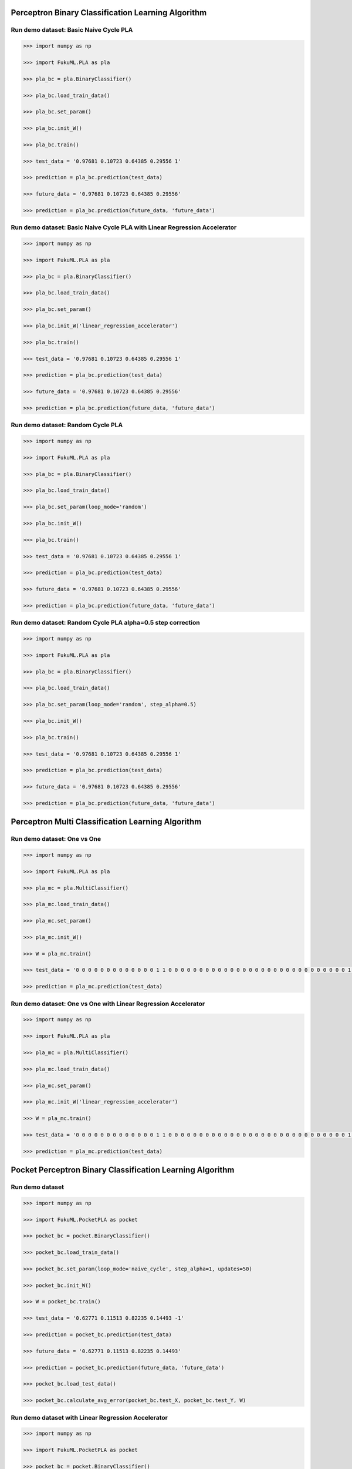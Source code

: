 Perceptron Binary Classification Learning Algorithm
============

Run demo dataset: Basic Naive Cycle PLA
-----------------

.. code-block:: py

    >>> import numpy as np

    >>> import FukuML.PLA as pla

    >>> pla_bc = pla.BinaryClassifier()

    >>> pla_bc.load_train_data()

    >>> pla_bc.set_param()

    >>> pla_bc.init_W()

    >>> pla_bc.train()

    >>> test_data = '0.97681 0.10723 0.64385 0.29556 1'

    >>> prediction = pla_bc.prediction(test_data)

    >>> future_data = '0.97681 0.10723 0.64385 0.29556'

    >>> prediction = pla_bc.prediction(future_data, 'future_data')

Run demo dataset: Basic Naive Cycle PLA with Linear Regression Accelerator
-----------------

.. code-block:: py

    >>> import numpy as np

    >>> import FukuML.PLA as pla

    >>> pla_bc = pla.BinaryClassifier()

    >>> pla_bc.load_train_data()

    >>> pla_bc.set_param()

    >>> pla_bc.init_W('linear_regression_accelerator')

    >>> pla_bc.train()

    >>> test_data = '0.97681 0.10723 0.64385 0.29556 1'

    >>> prediction = pla_bc.prediction(test_data)

    >>> future_data = '0.97681 0.10723 0.64385 0.29556'

    >>> prediction = pla_bc.prediction(future_data, 'future_data')

Run demo dataset: Random Cycle PLA
-----------------

.. code-block:: py

    >>> import numpy as np

    >>> import FukuML.PLA as pla

    >>> pla_bc = pla.BinaryClassifier()

    >>> pla_bc.load_train_data()

    >>> pla_bc.set_param(loop_mode='random')

    >>> pla_bc.init_W()

    >>> pla_bc.train()

    >>> test_data = '0.97681 0.10723 0.64385 0.29556 1'

    >>> prediction = pla_bc.prediction(test_data)

    >>> future_data = '0.97681 0.10723 0.64385 0.29556'

    >>> prediction = pla_bc.prediction(future_data, 'future_data')

Run demo dataset: Random Cycle PLA alpha=0.5 step correction
-----------------

.. code-block:: py

    >>> import numpy as np

    >>> import FukuML.PLA as pla

    >>> pla_bc = pla.BinaryClassifier()

    >>> pla_bc.load_train_data()

    >>> pla_bc.set_param(loop_mode='random', step_alpha=0.5)

    >>> pla_bc.init_W()

    >>> pla_bc.train()

    >>> test_data = '0.97681 0.10723 0.64385 0.29556 1'

    >>> prediction = pla_bc.prediction(test_data)

    >>> future_data = '0.97681 0.10723 0.64385 0.29556'

    >>> prediction = pla_bc.prediction(future_data, 'future_data')

Perceptron Multi Classification Learning Algorithm
============

Run demo dataset: One vs One
-----------------

.. code-block:: py

    >>> import numpy as np

    >>> import FukuML.PLA as pla

    >>> pla_mc = pla.MultiClassifier()

    >>> pla_mc.load_train_data()

    >>> pla_mc.set_param()

    >>> pla_mc.init_W()

    >>> W = pla_mc.train()

    >>> test_data = '0 0 0 0 0 0 0 0 0 0 0 0 0 1 1 0 0 0 0 0 0 0 0 0 0 0 0 0 0 0 0 0 0 0 0 0 0 0 0 0 0 0 0 0 1 1 1 1 1 1 0 0 0 0 0 0 0 0 0 0 0 0 0 0 0 0 0 0 0 0 0 0 0 0 0 1 1 1 1 1 1 1 1 1 0 0 0 0 0 0 0 0 0 0 0 0 0 0 0 0 0 0 0 0 0 1 1 1 1 1 1 1 1 1 1 1 0 0 0 0 0 0 0 0 0 0 0 0 0 0 0 0 0 0 0 1 1 1 1 1 1 1 1 1 1 1 1 1 1 0 0 0 0 0 0 0 0 0 0 0 0 0 0 0 0 0 0 0 1 1 1 1 1 1 1 0 0 0 1 1 1 1 0 0 0 0 0 0 0 0 0 0 0 0 0 0 0 0 0 1 1 1 1 1 1 0 0 0 0 0 0 1 1 1 0 0 0 0 0 0 0 0 0 0 0 0 0 0 0 0 0 1 1 1 1 1 1 0 0 0 0 0 0 1 1 1 0 0 0 0 0 0 0 0 0 0 0 0 0 0 0 0 1 1 1 1 1 1 0 0 0 0 0 0 0 1 1 1 0 0 0 0 0 0 0 0 0 0 0 0 0 0 0 0 1 1 1 1 1 1 0 0 0 0 0 0 0 1 1 1 1 0 0 0 0 0 0 0 0 0 0 0 0 0 0 0 1 1 1 1 1 1 0 0 0 0 0 0 0 0 0 1 1 1 0 0 0 0 0 0 0 0 0 0 0 0 0 0 1 1 1 1 1 1 0 0 0 0 0 0 0 0 0 1 1 1 0 0 0 0 0 0 0 0 0 0 0 0 0 0 1 1 1 1 1 0 0 0 0 0 0 0 0 0 0 0 1 1 1 0 0 0 0 0 0 0 0 0 0 0 0 0 1 1 1 1 1 0 0 0 0 0 0 0 0 0 0 0 1 1 1 0 0 0 0 0 0 0 0 0 0 0 0 0 0 1 1 1 1 1 0 0 0 0 0 0 0 0 0 0 0 1 1 1 0 0 0 0 0 0 0 0 0 0 0 0 0 1 1 1 1 1 0 0 0 0 0 0 0 0 0 0 0 1 1 1 0 0 0 0 0 0 0 0 0 0 0 0 0 1 1 1 1 1 0 0 0 0 0 0 0 0 0 0 0 1 1 1 0 0 0 0 0 0 0 0 0 0 0 0 1 1 1 1 1 0 0 0 0 0 0 0 0 0 0 0 0 1 1 1 0 0 0 0 0 0 0 0 0 0 0 0 1 1 1 1 1 0 0 0 0 0 0 0 0 0 0 0 0 1 1 1 0 0 0 0 0 0 0 0 0 0 0 0 0 0 1 1 1 1 0 0 0 0 0 0 0 0 0 0 0 0 1 1 1 0 0 0 0 0 0 0 0 0 0 0 0 0 1 1 1 1 0 0 0 0 0 0 0 0 0 0 0 1 1 1 1 0 0 0 0 0 0 0 0 0 0 0 0 0 1 1 1 1 0 0 0 0 0 0 0 0 0 0 0 1 1 1 1 0 0 0 0 0 0 0 0 0 0 0 0 0 1 1 1 1 0 0 0 0 0 0 0 0 0 0 1 1 1 1 1 0 0 0 0 0 0 0 0 0 0 0 0 0 0 1 1 1 1 0 0 0 0 0 0 0 0 0 0 1 1 1 1 1 0 0 0 0 0 0 0 0 0 0 0 0 0 1 1 1 1 1 0 0 0 0 0 0 0 0 1 1 1 1 1 0 0 0 0 0 0 0 0 0 0 0 0 0 0 1 1 1 1 1 0 0 0 0 0 0 0 1 1 1 1 1 1 0 0 0 0 0 0 0 0 0 0 0 0 0 0 1 1 1 1 1 0 0 0 0 0 0 1 1 1 1 1 1 0 0 0 0 0 0 0 0 0 0 0 0 0 0 0 1 1 1 1 1 1 0 0 0 1 1 1 1 1 1 1 1 0 0 0 0 0 0 0 0 0 0 0 0 0 0 0 0 0 1 1 1 1 1 1 1 1 1 1 1 1 1 1 0 0 0 0 0 0 0 0 0 0 0 0 0 0 0 0 0 0 1 1 1 1 1 1 1 1 1 1 1 1 1 0 0 0 0 0 0 0 0 0 0 0 0 0 0 0 0 0 0 0 0 1 1 1 1 1 1 1 1 1 1 0 0 0 0 0 0 0 0 0 0 0 0 0 0 0 0 0 0 0 0 0 0 0 0 1 1 1 1 1 0 0 0 0 0 0 0 0 0 0 0 0 0 0'

    >>> prediction = pla_mc.prediction(test_data)

Run demo dataset: One vs One with Linear Regression Accelerator
-----------------

.. code-block:: py

    >>> import numpy as np

    >>> import FukuML.PLA as pla

    >>> pla_mc = pla.MultiClassifier()

    >>> pla_mc.load_train_data()

    >>> pla_mc.set_param()

    >>> pla_mc.init_W('linear_regression_accelerator')

    >>> W = pla_mc.train()

    >>> test_data = '0 0 0 0 0 0 0 0 0 0 0 0 0 1 1 0 0 0 0 0 0 0 0 0 0 0 0 0 0 0 0 0 0 0 0 0 0 0 0 0 0 0 0 0 1 1 1 1 1 1 0 0 0 0 0 0 0 0 0 0 0 0 0 0 0 0 0 0 0 0 0 0 0 0 0 1 1 1 1 1 1 1 1 1 0 0 0 0 0 0 0 0 0 0 0 0 0 0 0 0 0 0 0 0 0 1 1 1 1 1 1 1 1 1 1 1 0 0 0 0 0 0 0 0 0 0 0 0 0 0 0 0 0 0 0 1 1 1 1 1 1 1 1 1 1 1 1 1 1 0 0 0 0 0 0 0 0 0 0 0 0 0 0 0 0 0 0 0 1 1 1 1 1 1 1 0 0 0 1 1 1 1 0 0 0 0 0 0 0 0 0 0 0 0 0 0 0 0 0 1 1 1 1 1 1 0 0 0 0 0 0 1 1 1 0 0 0 0 0 0 0 0 0 0 0 0 0 0 0 0 0 1 1 1 1 1 1 0 0 0 0 0 0 1 1 1 0 0 0 0 0 0 0 0 0 0 0 0 0 0 0 0 1 1 1 1 1 1 0 0 0 0 0 0 0 1 1 1 0 0 0 0 0 0 0 0 0 0 0 0 0 0 0 0 1 1 1 1 1 1 0 0 0 0 0 0 0 1 1 1 1 0 0 0 0 0 0 0 0 0 0 0 0 0 0 0 1 1 1 1 1 1 0 0 0 0 0 0 0 0 0 1 1 1 0 0 0 0 0 0 0 0 0 0 0 0 0 0 1 1 1 1 1 1 0 0 0 0 0 0 0 0 0 1 1 1 0 0 0 0 0 0 0 0 0 0 0 0 0 0 1 1 1 1 1 0 0 0 0 0 0 0 0 0 0 0 1 1 1 0 0 0 0 0 0 0 0 0 0 0 0 0 1 1 1 1 1 0 0 0 0 0 0 0 0 0 0 0 1 1 1 0 0 0 0 0 0 0 0 0 0 0 0 0 0 1 1 1 1 1 0 0 0 0 0 0 0 0 0 0 0 1 1 1 0 0 0 0 0 0 0 0 0 0 0 0 0 1 1 1 1 1 0 0 0 0 0 0 0 0 0 0 0 1 1 1 0 0 0 0 0 0 0 0 0 0 0 0 0 1 1 1 1 1 0 0 0 0 0 0 0 0 0 0 0 1 1 1 0 0 0 0 0 0 0 0 0 0 0 0 1 1 1 1 1 0 0 0 0 0 0 0 0 0 0 0 0 1 1 1 0 0 0 0 0 0 0 0 0 0 0 0 1 1 1 1 1 0 0 0 0 0 0 0 0 0 0 0 0 1 1 1 0 0 0 0 0 0 0 0 0 0 0 0 0 0 1 1 1 1 0 0 0 0 0 0 0 0 0 0 0 0 1 1 1 0 0 0 0 0 0 0 0 0 0 0 0 0 1 1 1 1 0 0 0 0 0 0 0 0 0 0 0 1 1 1 1 0 0 0 0 0 0 0 0 0 0 0 0 0 1 1 1 1 0 0 0 0 0 0 0 0 0 0 0 1 1 1 1 0 0 0 0 0 0 0 0 0 0 0 0 0 1 1 1 1 0 0 0 0 0 0 0 0 0 0 1 1 1 1 1 0 0 0 0 0 0 0 0 0 0 0 0 0 0 1 1 1 1 0 0 0 0 0 0 0 0 0 0 1 1 1 1 1 0 0 0 0 0 0 0 0 0 0 0 0 0 1 1 1 1 1 0 0 0 0 0 0 0 0 1 1 1 1 1 0 0 0 0 0 0 0 0 0 0 0 0 0 0 1 1 1 1 1 0 0 0 0 0 0 0 1 1 1 1 1 1 0 0 0 0 0 0 0 0 0 0 0 0 0 0 1 1 1 1 1 0 0 0 0 0 0 1 1 1 1 1 1 0 0 0 0 0 0 0 0 0 0 0 0 0 0 0 1 1 1 1 1 1 0 0 0 1 1 1 1 1 1 1 1 0 0 0 0 0 0 0 0 0 0 0 0 0 0 0 0 0 1 1 1 1 1 1 1 1 1 1 1 1 1 1 0 0 0 0 0 0 0 0 0 0 0 0 0 0 0 0 0 0 1 1 1 1 1 1 1 1 1 1 1 1 1 0 0 0 0 0 0 0 0 0 0 0 0 0 0 0 0 0 0 0 0 1 1 1 1 1 1 1 1 1 1 0 0 0 0 0 0 0 0 0 0 0 0 0 0 0 0 0 0 0 0 0 0 0 0 1 1 1 1 1 0 0 0 0 0 0 0 0 0 0 0 0 0 0'

    >>> prediction = pla_mc.prediction(test_data)

Pocket Perceptron Binary Classification Learning Algorithm
============

Run demo dataset
-----------------

.. code-block:: py

    >>> import numpy as np

    >>> import FukuML.PocketPLA as pocket

    >>> pocket_bc = pocket.BinaryClassifier()

    >>> pocket_bc.load_train_data()

    >>> pocket_bc.set_param(loop_mode='naive_cycle', step_alpha=1, updates=50)

    >>> pocket_bc.init_W()

    >>> W = pocket_bc.train()

    >>> test_data = '0.62771 0.11513 0.82235 0.14493 -1'

    >>> prediction = pocket_bc.prediction(test_data)

    >>> future_data = '0.62771 0.11513 0.82235 0.14493'

    >>> prediction = pocket_bc.prediction(future_data, 'future_data')

    >>> pocket_bc.load_test_data()

    >>> pocket_bc.calculate_avg_error(pocket_bc.test_X, pocket_bc.test_Y, W)

Run demo dataset with Linear Regression Accelerator
-----------------

.. code-block:: py

    >>> import numpy as np

    >>> import FukuML.PocketPLA as pocket

    >>> pocket_bc = pocket.BinaryClassifier()

    >>> pocket_bc.load_train_data()

    >>> pocket_bc.set_param(loop_mode='naive_cycle', step_alpha=1, updates=50)

    >>> pocket_bc.init_W('linear_regression_accelerator')

    >>> W = pocket_bc.train()

    >>> test_data = '0.62771 0.11513 0.82235 0.14493 -1'

    >>> prediction = pocket_bc.prediction(test_data)

    >>> future_data = '0.62771 0.11513 0.82235 0.14493'

    >>> prediction = pocket_bc.prediction(future_data, 'future_data')

    >>> pocket_bc.load_test_data()

    >>> pocket_bc.calculate_avg_error(pocket_bc.test_X, pocket_bc.test_Y, W)

Pocket Perceptron Multi Classification Learning Algorithm
============

Run demo dataset: One vs One
-----------------

.. code-block:: py

    >>> import numpy as np

    >>> import FukuML.PocketPLA as pocket

    >>> pocket_mc = pocket.MultiClassifier()

    >>> pocket_mc.load_train_data()

    >>> pocket_mc.set_param(loop_mode='naive_cycle', step_alpha=1, updates=50)

    >>> pocket_mc.init_W()

    >>> W = pocket_mc.train()

    >>> test_data = '0 0 0 0 0 0 0 0 0 0 0 0 0 1 1 0 0 0 0 0 0 0 0 0 0 0 0 0 0 0 0 0 0 0 0 0 0 0 0 0 0 0 0 0 1 1 1 1 1 1 0 0 0 0 0 0 0 0 0 0 0 0 0 0 0 0 0 0 0 0 0 0 0 0 0 1 1 1 1 1 1 1 1 1 0 0 0 0 0 0 0 0 0 0 0 0 0 0 0 0 0 0 0 0 0 1 1 1 1 1 1 1 1 1 1 1 0 0 0 0 0 0 0 0 0 0 0 0 0 0 0 0 0 0 0 1 1 1 1 1 1 1 1 1 1 1 1 1 1 0 0 0 0 0 0 0 0 0 0 0 0 0 0 0 0 0 0 0 1 1 1 1 1 1 1 0 0 0 1 1 1 1 0 0 0 0 0 0 0 0 0 0 0 0 0 0 0 0 0 1 1 1 1 1 1 0 0 0 0 0 0 1 1 1 0 0 0 0 0 0 0 0 0 0 0 0 0 0 0 0 0 1 1 1 1 1 1 0 0 0 0 0 0 1 1 1 0 0 0 0 0 0 0 0 0 0 0 0 0 0 0 0 1 1 1 1 1 1 0 0 0 0 0 0 0 1 1 1 0 0 0 0 0 0 0 0 0 0 0 0 0 0 0 0 1 1 1 1 1 1 0 0 0 0 0 0 0 1 1 1 1 0 0 0 0 0 0 0 0 0 0 0 0 0 0 0 1 1 1 1 1 1 0 0 0 0 0 0 0 0 0 1 1 1 0 0 0 0 0 0 0 0 0 0 0 0 0 0 1 1 1 1 1 1 0 0 0 0 0 0 0 0 0 1 1 1 0 0 0 0 0 0 0 0 0 0 0 0 0 0 1 1 1 1 1 0 0 0 0 0 0 0 0 0 0 0 1 1 1 0 0 0 0 0 0 0 0 0 0 0 0 0 1 1 1 1 1 0 0 0 0 0 0 0 0 0 0 0 1 1 1 0 0 0 0 0 0 0 0 0 0 0 0 0 0 1 1 1 1 1 0 0 0 0 0 0 0 0 0 0 0 1 1 1 0 0 0 0 0 0 0 0 0 0 0 0 0 1 1 1 1 1 0 0 0 0 0 0 0 0 0 0 0 1 1 1 0 0 0 0 0 0 0 0 0 0 0 0 0 1 1 1 1 1 0 0 0 0 0 0 0 0 0 0 0 1 1 1 0 0 0 0 0 0 0 0 0 0 0 0 1 1 1 1 1 0 0 0 0 0 0 0 0 0 0 0 0 1 1 1 0 0 0 0 0 0 0 0 0 0 0 0 1 1 1 1 1 0 0 0 0 0 0 0 0 0 0 0 0 1 1 1 0 0 0 0 0 0 0 0 0 0 0 0 0 0 1 1 1 1 0 0 0 0 0 0 0 0 0 0 0 0 1 1 1 0 0 0 0 0 0 0 0 0 0 0 0 0 1 1 1 1 0 0 0 0 0 0 0 0 0 0 0 1 1 1 1 0 0 0 0 0 0 0 0 0 0 0 0 0 1 1 1 1 0 0 0 0 0 0 0 0 0 0 0 1 1 1 1 0 0 0 0 0 0 0 0 0 0 0 0 0 1 1 1 1 0 0 0 0 0 0 0 0 0 0 1 1 1 1 1 0 0 0 0 0 0 0 0 0 0 0 0 0 0 1 1 1 1 0 0 0 0 0 0 0 0 0 0 1 1 1 1 1 0 0 0 0 0 0 0 0 0 0 0 0 0 1 1 1 1 1 0 0 0 0 0 0 0 0 1 1 1 1 1 0 0 0 0 0 0 0 0 0 0 0 0 0 0 1 1 1 1 1 0 0 0 0 0 0 0 1 1 1 1 1 1 0 0 0 0 0 0 0 0 0 0 0 0 0 0 1 1 1 1 1 0 0 0 0 0 0 1 1 1 1 1 1 0 0 0 0 0 0 0 0 0 0 0 0 0 0 0 1 1 1 1 1 1 0 0 0 1 1 1 1 1 1 1 1 0 0 0 0 0 0 0 0 0 0 0 0 0 0 0 0 0 1 1 1 1 1 1 1 1 1 1 1 1 1 1 0 0 0 0 0 0 0 0 0 0 0 0 0 0 0 0 0 0 1 1 1 1 1 1 1 1 1 1 1 1 1 0 0 0 0 0 0 0 0 0 0 0 0 0 0 0 0 0 0 0 0 1 1 1 1 1 1 1 1 1 1 0 0 0 0 0 0 0 0 0 0 0 0 0 0 0 0 0 0 0 0 0 0 0 0 1 1 1 1 1 0 0 0 0 0 0 0 0 0 0 0 0 0 0'

    >>> prediction = pocket_mc.prediction(test_data)

Run demo dataset: One vs One with Linear Regression Accelerator
-----------------

.. code-block:: py

    >>> import numpy as np

    >>> import FukuML.PocketPLA as pocket

    >>> pocket_mc = pocket.MultiClassifier()

    >>> pocket_mc.load_train_data()

    >>> pocket_mc.set_param(loop_mode='naive_cycle', step_alpha=1, updates=50)

    >>> pocket_mc.init_W('linear_regression_accelerator')

    >>> W = pocket_mc.train()

    >>> test_data = '0 0 0 0 0 0 0 0 0 0 0 0 0 1 1 0 0 0 0 0 0 0 0 0 0 0 0 0 0 0 0 0 0 0 0 0 0 0 0 0 0 0 0 0 1 1 1 1 1 1 0 0 0 0 0 0 0 0 0 0 0 0 0 0 0 0 0 0 0 0 0 0 0 0 0 1 1 1 1 1 1 1 1 1 0 0 0 0 0 0 0 0 0 0 0 0 0 0 0 0 0 0 0 0 0 1 1 1 1 1 1 1 1 1 1 1 0 0 0 0 0 0 0 0 0 0 0 0 0 0 0 0 0 0 0 1 1 1 1 1 1 1 1 1 1 1 1 1 1 0 0 0 0 0 0 0 0 0 0 0 0 0 0 0 0 0 0 0 1 1 1 1 1 1 1 0 0 0 1 1 1 1 0 0 0 0 0 0 0 0 0 0 0 0 0 0 0 0 0 1 1 1 1 1 1 0 0 0 0 0 0 1 1 1 0 0 0 0 0 0 0 0 0 0 0 0 0 0 0 0 0 1 1 1 1 1 1 0 0 0 0 0 0 1 1 1 0 0 0 0 0 0 0 0 0 0 0 0 0 0 0 0 1 1 1 1 1 1 0 0 0 0 0 0 0 1 1 1 0 0 0 0 0 0 0 0 0 0 0 0 0 0 0 0 1 1 1 1 1 1 0 0 0 0 0 0 0 1 1 1 1 0 0 0 0 0 0 0 0 0 0 0 0 0 0 0 1 1 1 1 1 1 0 0 0 0 0 0 0 0 0 1 1 1 0 0 0 0 0 0 0 0 0 0 0 0 0 0 1 1 1 1 1 1 0 0 0 0 0 0 0 0 0 1 1 1 0 0 0 0 0 0 0 0 0 0 0 0 0 0 1 1 1 1 1 0 0 0 0 0 0 0 0 0 0 0 1 1 1 0 0 0 0 0 0 0 0 0 0 0 0 0 1 1 1 1 1 0 0 0 0 0 0 0 0 0 0 0 1 1 1 0 0 0 0 0 0 0 0 0 0 0 0 0 0 1 1 1 1 1 0 0 0 0 0 0 0 0 0 0 0 1 1 1 0 0 0 0 0 0 0 0 0 0 0 0 0 1 1 1 1 1 0 0 0 0 0 0 0 0 0 0 0 1 1 1 0 0 0 0 0 0 0 0 0 0 0 0 0 1 1 1 1 1 0 0 0 0 0 0 0 0 0 0 0 1 1 1 0 0 0 0 0 0 0 0 0 0 0 0 1 1 1 1 1 0 0 0 0 0 0 0 0 0 0 0 0 1 1 1 0 0 0 0 0 0 0 0 0 0 0 0 1 1 1 1 1 0 0 0 0 0 0 0 0 0 0 0 0 1 1 1 0 0 0 0 0 0 0 0 0 0 0 0 0 0 1 1 1 1 0 0 0 0 0 0 0 0 0 0 0 0 1 1 1 0 0 0 0 0 0 0 0 0 0 0 0 0 1 1 1 1 0 0 0 0 0 0 0 0 0 0 0 1 1 1 1 0 0 0 0 0 0 0 0 0 0 0 0 0 1 1 1 1 0 0 0 0 0 0 0 0 0 0 0 1 1 1 1 0 0 0 0 0 0 0 0 0 0 0 0 0 1 1 1 1 0 0 0 0 0 0 0 0 0 0 1 1 1 1 1 0 0 0 0 0 0 0 0 0 0 0 0 0 0 1 1 1 1 0 0 0 0 0 0 0 0 0 0 1 1 1 1 1 0 0 0 0 0 0 0 0 0 0 0 0 0 1 1 1 1 1 0 0 0 0 0 0 0 0 1 1 1 1 1 0 0 0 0 0 0 0 0 0 0 0 0 0 0 1 1 1 1 1 0 0 0 0 0 0 0 1 1 1 1 1 1 0 0 0 0 0 0 0 0 0 0 0 0 0 0 1 1 1 1 1 0 0 0 0 0 0 1 1 1 1 1 1 0 0 0 0 0 0 0 0 0 0 0 0 0 0 0 1 1 1 1 1 1 0 0 0 1 1 1 1 1 1 1 1 0 0 0 0 0 0 0 0 0 0 0 0 0 0 0 0 0 1 1 1 1 1 1 1 1 1 1 1 1 1 1 0 0 0 0 0 0 0 0 0 0 0 0 0 0 0 0 0 0 1 1 1 1 1 1 1 1 1 1 1 1 1 0 0 0 0 0 0 0 0 0 0 0 0 0 0 0 0 0 0 0 0 1 1 1 1 1 1 1 1 1 1 0 0 0 0 0 0 0 0 0 0 0 0 0 0 0 0 0 0 0 0 0 0 0 0 1 1 1 1 1 0 0 0 0 0 0 0 0 0 0 0 0 0 0'

    >>> prediction = pocket_mc.prediction(test_data)

Linear Regression Learning Algorithm
============

Run demo dataset
-----------------

.. code-block:: py

    >>> import numpy as np

    >>> import FukuML.LinearRegression as linear_regression

    >>> linear = linear_regression.LinearRegression()

    >>> linear.load_train_data()

    >>> linear.init_W()

    >>> W = linear.train()

    >>> test_data = '0.62771 0.11513 0.82235 0.14493 -1'

    >>> prediction = linear.prediction(test_data)

    >>> future_data = '0.62771 0.11513 0.82235 0.14493'

    >>> prediction = linear.prediction(future_data, 'future_data')

    >>> linear.load_test_data()

    >>> linear.calculate_avg_error(linear.test_X, linear.test_Y, W)

Linear Regression Binary Classification Learning Algorithm
============

Run demo dataset
-----------------

.. code-block:: py

    >>> import numpy as np

    >>> import FukuML.LinearRegression as linear_regression

    >>> linear_bc = linear_regression.BinaryClassifier()

    >>> linear_bc.load_train_data()

    >>> linear_bc.init_W()

    >>> W = linear_bc.train()

    >>> test_data = '0.62771 0.11513 0.82235 0.14493 -1'

    >>> prediction = linear_bc.prediction(test_data)

    >>> future_data = '0.62771 0.11513 0.82235 0.14493'

    >>> prediction = linear_bc.prediction(future_data, 'future_data')

    >>> linear_bc.load_test_data()

    >>> linear_bc.calculate_avg_error(linear_bc.test_X, linear_bc.test_Y, W)


Linear Regression Multi Classification Learning Algorithm
============

Run demo dataset: One vs One
-----------------

.. code-block:: py

    >>> import numpy as np

    >>> import FukuML.LinearRegression as linear_regression

    >>> linear_mc = linear_regression.MultiClassifier()

    >>> linear_mc.load_train_data()

    >>> linear_mc.init_W()

    >>> W = linear_mc.train()

    >>> test_data = '0 0 0 0 0 0 0 0 0 0 0 0 0 1 1 0 0 0 0 0 0 0 0 0 0 0 0 0 0 0 0 0 0 0 0 0 0 0 0 0 0 0 0 0 1 1 1 1 1 1 0 0 0 0 0 0 0 0 0 0 0 0 0 0 0 0 0 0 0 0 0 0 0 0 0 1 1 1 1 1 1 1 1 1 0 0 0 0 0 0 0 0 0 0 0 0 0 0 0 0 0 0 0 0 0 1 1 1 1 1 1 1 1 1 1 1 0 0 0 0 0 0 0 0 0 0 0 0 0 0 0 0 0 0 0 1 1 1 1 1 1 1 1 1 1 1 1 1 1 0 0 0 0 0 0 0 0 0 0 0 0 0 0 0 0 0 0 0 1 1 1 1 1 1 1 0 0 0 1 1 1 1 0 0 0 0 0 0 0 0 0 0 0 0 0 0 0 0 0 1 1 1 1 1 1 0 0 0 0 0 0 1 1 1 0 0 0 0 0 0 0 0 0 0 0 0 0 0 0 0 0 1 1 1 1 1 1 0 0 0 0 0 0 1 1 1 0 0 0 0 0 0 0 0 0 0 0 0 0 0 0 0 1 1 1 1 1 1 0 0 0 0 0 0 0 1 1 1 0 0 0 0 0 0 0 0 0 0 0 0 0 0 0 0 1 1 1 1 1 1 0 0 0 0 0 0 0 1 1 1 1 0 0 0 0 0 0 0 0 0 0 0 0 0 0 0 1 1 1 1 1 1 0 0 0 0 0 0 0 0 0 1 1 1 0 0 0 0 0 0 0 0 0 0 0 0 0 0 1 1 1 1 1 1 0 0 0 0 0 0 0 0 0 1 1 1 0 0 0 0 0 0 0 0 0 0 0 0 0 0 1 1 1 1 1 0 0 0 0 0 0 0 0 0 0 0 1 1 1 0 0 0 0 0 0 0 0 0 0 0 0 0 1 1 1 1 1 0 0 0 0 0 0 0 0 0 0 0 1 1 1 0 0 0 0 0 0 0 0 0 0 0 0 0 0 1 1 1 1 1 0 0 0 0 0 0 0 0 0 0 0 1 1 1 0 0 0 0 0 0 0 0 0 0 0 0 0 1 1 1 1 1 0 0 0 0 0 0 0 0 0 0 0 1 1 1 0 0 0 0 0 0 0 0 0 0 0 0 0 1 1 1 1 1 0 0 0 0 0 0 0 0 0 0 0 1 1 1 0 0 0 0 0 0 0 0 0 0 0 0 1 1 1 1 1 0 0 0 0 0 0 0 0 0 0 0 0 1 1 1 0 0 0 0 0 0 0 0 0 0 0 0 1 1 1 1 1 0 0 0 0 0 0 0 0 0 0 0 0 1 1 1 0 0 0 0 0 0 0 0 0 0 0 0 0 0 1 1 1 1 0 0 0 0 0 0 0 0 0 0 0 0 1 1 1 0 0 0 0 0 0 0 0 0 0 0 0 0 1 1 1 1 0 0 0 0 0 0 0 0 0 0 0 1 1 1 1 0 0 0 0 0 0 0 0 0 0 0 0 0 1 1 1 1 0 0 0 0 0 0 0 0 0 0 0 1 1 1 1 0 0 0 0 0 0 0 0 0 0 0 0 0 1 1 1 1 0 0 0 0 0 0 0 0 0 0 1 1 1 1 1 0 0 0 0 0 0 0 0 0 0 0 0 0 0 1 1 1 1 0 0 0 0 0 0 0 0 0 0 1 1 1 1 1 0 0 0 0 0 0 0 0 0 0 0 0 0 1 1 1 1 1 0 0 0 0 0 0 0 0 1 1 1 1 1 0 0 0 0 0 0 0 0 0 0 0 0 0 0 1 1 1 1 1 0 0 0 0 0 0 0 1 1 1 1 1 1 0 0 0 0 0 0 0 0 0 0 0 0 0 0 1 1 1 1 1 0 0 0 0 0 0 1 1 1 1 1 1 0 0 0 0 0 0 0 0 0 0 0 0 0 0 0 1 1 1 1 1 1 0 0 0 1 1 1 1 1 1 1 1 0 0 0 0 0 0 0 0 0 0 0 0 0 0 0 0 0 1 1 1 1 1 1 1 1 1 1 1 1 1 1 0 0 0 0 0 0 0 0 0 0 0 0 0 0 0 0 0 0 1 1 1 1 1 1 1 1 1 1 1 1 1 0 0 0 0 0 0 0 0 0 0 0 0 0 0 0 0 0 0 0 0 1 1 1 1 1 1 1 1 1 1 0 0 0 0 0 0 0 0 0 0 0 0 0 0 0 0 0 0 0 0 0 0 0 0 1 1 1 1 1 0 0 0 0 0 0 0 0 0 0 0 0 0 0'

    >>> prediction = linear_mc.prediction(test_data)

Logistic Regression Learning Algorithm
============

Run demo dataset
-----------------

.. code-block:: py

    >>> import numpy as np

    >>> import FukuML.LogisticRegression as logistic_regression

    >>> logistic = logistic_regression.LogisticRegression()

    >>> logistic.load_train_data()

    >>> logistic.set_param()

    >>> logistic.init_W()

    >>> W = logistic.train()

    >>> test_data = '0.26502 0.5486 0.971 0.19333 0.12207 0.81528 0.46743 0.45889 0.31004 0.3307 0.43078 0.50661 0.57281 0.052715 0.50443 0.78686 0.20099 0.85909 0.26772 0.13751 1'

    >>> prediction = logistic.prediction(test_data)

Run demo dataset with Linear Regression Accelerator
-----------------

    .. code-block:: py

    >>> import numpy as np

    >>> import FukuML.LogisticRegression as logistic_regression

    >>> logistic = logistic_regression.LinearRegression()

    >>> logistic.load_train_data()

    >>> logistic.set_param()

    >>> logistic.init_W('linear_regression_accelerator')

    >>> W = logistic.train()

    >>> test_data = '0.26502 0.5486 0.971 0.19333 0.12207 0.81528 0.46743 0.45889 0.31004 0.3307 0.43078 0.50661 0.57281 0.052715 0.50443 0.78686 0.20099 0.85909 0.26772 0.13751 1'

    >>> prediction = logistic.prediction(test_data)

Logistic Regression Binary Classification Learning Algorithm
============

Run demo dataset
-----------------

.. code-block:: py

    >>> import numpy as np

    >>> import FukuML.LogisticRegression as logistic_regression

    >>> logistic = logistic_regression.BinaryClassifier()

    >>> logistic.load_train_data()

    >>> logistic.set_param()

    >>> logistic.init_W()

    >>> W = logistic.train()

    >>> test_data = '0.26502 0.5486 0.971 0.19333 0.12207 0.81528 0.46743 0.45889 0.31004 0.3307 0.43078 0.50661 0.57281 0.052715 0.50443 0.78686 0.20099 0.85909 0.26772 0.13751 1'

    >>> prediction = logistic.prediction(test_data)

Run demo dataset with Linear Regression Accelerator
-----------------

.. code-block:: py

    >>> import numpy as np

    >>> import FukuML.LogisticRegression as logistic_regression

    >>> logistic = logistic_regression.BinaryClassifier()

    >>> logistic.load_train_data()

    >>> logistic.set_param()

    >>> logistic.init_W('linear_regression_accelerator')

    >>> W = logistic.train()

    >>> test_data = '0.26502 0.5486 0.971 0.19333 0.12207 0.81528 0.46743 0.45889 0.31004 0.3307 0.43078 0.50661 0.57281 0.052715 0.50443 0.78686 0.20099 0.85909 0.26772 0.13751 1'

    >>> prediction = logistic.prediction(test_data)

Logistic Regression Multi Classification Learning Algorithm
============

Run demo dataset: One vs All
-----------------

.. code-block:: py

    >>> import numpy as np

    >>> import FukuML.LogisticRegression as logistic_regression

    >>> logistic = logistic_regression.MultiClassifier()

    >>> logistic.load_train_data()

    >>> logistic.set_param()

    >>> logistic.init_W()

    >>> W = logistic.train()

    >>> test_data = '0 0 0 0 0 0 0 0 0 0 0 0 0 1 1 0 0 0 0 0 0 0 0 0 0 0 0 0 0 0 0 0 0 0 0 0 0 0 0 0 0 0 0 0 1 1 1 1 1 1 0 0 0 0 0 0 0 0 0 0 0 0 0 0 0 0 0 0 0 0 0 0 0 0 0 1 1 1 1 1 1 1 1 1 0 0 0 0 0 0 0 0 0 0 0 0 0 0 0 0 0 0 0 0 0 1 1 1 1 1 1 1 1 1 1 1 0 0 0 0 0 0 0 0 0 0 0 0 0 0 0 0 0 0 0 1 1 1 1 1 1 1 1 1 1 1 1 1 1 0 0 0 0 0 0 0 0 0 0 0 0 0 0 0 0 0 0 0 1 1 1 1 1 1 1 0 0 0 1 1 1 1 0 0 0 0 0 0 0 0 0 0 0 0 0 0 0 0 0 1 1 1 1 1 1 0 0 0 0 0 0 1 1 1 0 0 0 0 0 0 0 0 0 0 0 0 0 0 0 0 0 1 1 1 1 1 1 0 0 0 0 0 0 1 1 1 0 0 0 0 0 0 0 0 0 0 0 0 0 0 0 0 1 1 1 1 1 1 0 0 0 0 0 0 0 1 1 1 0 0 0 0 0 0 0 0 0 0 0 0 0 0 0 0 1 1 1 1 1 1 0 0 0 0 0 0 0 1 1 1 1 0 0 0 0 0 0 0 0 0 0 0 0 0 0 0 1 1 1 1 1 1 0 0 0 0 0 0 0 0 0 1 1 1 0 0 0 0 0 0 0 0 0 0 0 0 0 0 1 1 1 1 1 1 0 0 0 0 0 0 0 0 0 1 1 1 0 0 0 0 0 0 0 0 0 0 0 0 0 0 1 1 1 1 1 0 0 0 0 0 0 0 0 0 0 0 1 1 1 0 0 0 0 0 0 0 0 0 0 0 0 0 1 1 1 1 1 0 0 0 0 0 0 0 0 0 0 0 1 1 1 0 0 0 0 0 0 0 0 0 0 0 0 0 0 1 1 1 1 1 0 0 0 0 0 0 0 0 0 0 0 1 1 1 0 0 0 0 0 0 0 0 0 0 0 0 0 1 1 1 1 1 0 0 0 0 0 0 0 0 0 0 0 1 1 1 0 0 0 0 0 0 0 0 0 0 0 0 0 1 1 1 1 1 0 0 0 0 0 0 0 0 0 0 0 1 1 1 0 0 0 0 0 0 0 0 0 0 0 0 1 1 1 1 1 0 0 0 0 0 0 0 0 0 0 0 0 1 1 1 0 0 0 0 0 0 0 0 0 0 0 0 1 1 1 1 1 0 0 0 0 0 0 0 0 0 0 0 0 1 1 1 0 0 0 0 0 0 0 0 0 0 0 0 0 0 1 1 1 1 0 0 0 0 0 0 0 0 0 0 0 0 1 1 1 0 0 0 0 0 0 0 0 0 0 0 0 0 1 1 1 1 0 0 0 0 0 0 0 0 0 0 0 1 1 1 1 0 0 0 0 0 0 0 0 0 0 0 0 0 1 1 1 1 0 0 0 0 0 0 0 0 0 0 0 1 1 1 1 0 0 0 0 0 0 0 0 0 0 0 0 0 1 1 1 1 0 0 0 0 0 0 0 0 0 0 1 1 1 1 1 0 0 0 0 0 0 0 0 0 0 0 0 0 0 1 1 1 1 0 0 0 0 0 0 0 0 0 0 1 1 1 1 1 0 0 0 0 0 0 0 0 0 0 0 0 0 1 1 1 1 1 0 0 0 0 0 0 0 0 1 1 1 1 1 0 0 0 0 0 0 0 0 0 0 0 0 0 0 1 1 1 1 1 0 0 0 0 0 0 0 1 1 1 1 1 1 0 0 0 0 0 0 0 0 0 0 0 0 0 0 1 1 1 1 1 0 0 0 0 0 0 1 1 1 1 1 1 0 0 0 0 0 0 0 0 0 0 0 0 0 0 0 1 1 1 1 1 1 0 0 0 1 1 1 1 1 1 1 1 0 0 0 0 0 0 0 0 0 0 0 0 0 0 0 0 0 1 1 1 1 1 1 1 1 1 1 1 1 1 1 0 0 0 0 0 0 0 0 0 0 0 0 0 0 0 0 0 0 1 1 1 1 1 1 1 1 1 1 1 1 1 0 0 0 0 0 0 0 0 0 0 0 0 0 0 0 0 0 0 0 0 1 1 1 1 1 1 1 1 1 1 0 0 0 0 0 0 0 0 0 0 0 0 0 0 0 0 0 0 0 0 0 0 0 0 1 1 1 1 1 0 0 0 0 0 0 0 0 0 0 0 0 0 0'

    >>> prediction = logistic.prediction(test_data)

Run demo dataset: One vs All with Linear Regression Accelerator
-----------------

.. code-block:: py

    >>> import numpy as np

    >>> import FukuML.LogisticRegression as logistic_regression

    >>> logistic = logistic_regression.MultiClassifier()

    >>> logistic.load_train_data()

    >>> logistic.set_param()

    >>> logistic.init_W('linear_regression_accelerator')

    >>> W = logistic.train()

    >>> test_data = '0 0 0 0 0 0 0 0 0 0 0 0 0 1 1 0 0 0 0 0 0 0 0 0 0 0 0 0 0 0 0 0 0 0 0 0 0 0 0 0 0 0 0 0 1 1 1 1 1 1 0 0 0 0 0 0 0 0 0 0 0 0 0 0 0 0 0 0 0 0 0 0 0 0 0 1 1 1 1 1 1 1 1 1 0 0 0 0 0 0 0 0 0 0 0 0 0 0 0 0 0 0 0 0 0 1 1 1 1 1 1 1 1 1 1 1 0 0 0 0 0 0 0 0 0 0 0 0 0 0 0 0 0 0 0 1 1 1 1 1 1 1 1 1 1 1 1 1 1 0 0 0 0 0 0 0 0 0 0 0 0 0 0 0 0 0 0 0 1 1 1 1 1 1 1 0 0 0 1 1 1 1 0 0 0 0 0 0 0 0 0 0 0 0 0 0 0 0 0 1 1 1 1 1 1 0 0 0 0 0 0 1 1 1 0 0 0 0 0 0 0 0 0 0 0 0 0 0 0 0 0 1 1 1 1 1 1 0 0 0 0 0 0 1 1 1 0 0 0 0 0 0 0 0 0 0 0 0 0 0 0 0 1 1 1 1 1 1 0 0 0 0 0 0 0 1 1 1 0 0 0 0 0 0 0 0 0 0 0 0 0 0 0 0 1 1 1 1 1 1 0 0 0 0 0 0 0 1 1 1 1 0 0 0 0 0 0 0 0 0 0 0 0 0 0 0 1 1 1 1 1 1 0 0 0 0 0 0 0 0 0 1 1 1 0 0 0 0 0 0 0 0 0 0 0 0 0 0 1 1 1 1 1 1 0 0 0 0 0 0 0 0 0 1 1 1 0 0 0 0 0 0 0 0 0 0 0 0 0 0 1 1 1 1 1 0 0 0 0 0 0 0 0 0 0 0 1 1 1 0 0 0 0 0 0 0 0 0 0 0 0 0 1 1 1 1 1 0 0 0 0 0 0 0 0 0 0 0 1 1 1 0 0 0 0 0 0 0 0 0 0 0 0 0 0 1 1 1 1 1 0 0 0 0 0 0 0 0 0 0 0 1 1 1 0 0 0 0 0 0 0 0 0 0 0 0 0 1 1 1 1 1 0 0 0 0 0 0 0 0 0 0 0 1 1 1 0 0 0 0 0 0 0 0 0 0 0 0 0 1 1 1 1 1 0 0 0 0 0 0 0 0 0 0 0 1 1 1 0 0 0 0 0 0 0 0 0 0 0 0 1 1 1 1 1 0 0 0 0 0 0 0 0 0 0 0 0 1 1 1 0 0 0 0 0 0 0 0 0 0 0 0 1 1 1 1 1 0 0 0 0 0 0 0 0 0 0 0 0 1 1 1 0 0 0 0 0 0 0 0 0 0 0 0 0 0 1 1 1 1 0 0 0 0 0 0 0 0 0 0 0 0 1 1 1 0 0 0 0 0 0 0 0 0 0 0 0 0 1 1 1 1 0 0 0 0 0 0 0 0 0 0 0 1 1 1 1 0 0 0 0 0 0 0 0 0 0 0 0 0 1 1 1 1 0 0 0 0 0 0 0 0 0 0 0 1 1 1 1 0 0 0 0 0 0 0 0 0 0 0 0 0 1 1 1 1 0 0 0 0 0 0 0 0 0 0 1 1 1 1 1 0 0 0 0 0 0 0 0 0 0 0 0 0 0 1 1 1 1 0 0 0 0 0 0 0 0 0 0 1 1 1 1 1 0 0 0 0 0 0 0 0 0 0 0 0 0 1 1 1 1 1 0 0 0 0 0 0 0 0 1 1 1 1 1 0 0 0 0 0 0 0 0 0 0 0 0 0 0 1 1 1 1 1 0 0 0 0 0 0 0 1 1 1 1 1 1 0 0 0 0 0 0 0 0 0 0 0 0 0 0 1 1 1 1 1 0 0 0 0 0 0 1 1 1 1 1 1 0 0 0 0 0 0 0 0 0 0 0 0 0 0 0 1 1 1 1 1 1 0 0 0 1 1 1 1 1 1 1 1 0 0 0 0 0 0 0 0 0 0 0 0 0 0 0 0 0 1 1 1 1 1 1 1 1 1 1 1 1 1 1 0 0 0 0 0 0 0 0 0 0 0 0 0 0 0 0 0 0 1 1 1 1 1 1 1 1 1 1 1 1 1 0 0 0 0 0 0 0 0 0 0 0 0 0 0 0 0 0 0 0 0 1 1 1 1 1 1 1 1 1 1 0 0 0 0 0 0 0 0 0 0 0 0 0 0 0 0 0 0 0 0 0 0 0 0 1 1 1 1 1 0 0 0 0 0 0 0 0 0 0 0 0 0 0'

    >>> prediction = logistic.prediction(test_data)

Run demo dataset: One vs One
-----------------

.. code-block:: py

    >>> import numpy as np

    >>> import FukuML.LogisticRegression as logistic_regression

    >>> logistic = logistic_regression.MultiClassifier()

    >>> logistic.load_train_data()

    >>> logistic.set_param()

    >>> logistic.init_W('normal', 'ovo')

    >>> W = logistic.train()

    >>> test_data = '0 0 0 0 0 0 0 0 0 0 0 0 0 1 1 0 0 0 0 0 0 0 0 0 0 0 0 0 0 0 0 0 0 0 0 0 0 0 0 0 0 0 0 0 1 1 1 1 1 1 0 0 0 0 0 0 0 0 0 0 0 0 0 0 0 0 0 0 0 0 0 0 0 0 0 1 1 1 1 1 1 1 1 1 0 0 0 0 0 0 0 0 0 0 0 0 0 0 0 0 0 0 0 0 0 1 1 1 1 1 1 1 1 1 1 1 0 0 0 0 0 0 0 0 0 0 0 0 0 0 0 0 0 0 0 1 1 1 1 1 1 1 1 1 1 1 1 1 1 0 0 0 0 0 0 0 0 0 0 0 0 0 0 0 0 0 0 0 1 1 1 1 1 1 1 0 0 0 1 1 1 1 0 0 0 0 0 0 0 0 0 0 0 0 0 0 0 0 0 1 1 1 1 1 1 0 0 0 0 0 0 1 1 1 0 0 0 0 0 0 0 0 0 0 0 0 0 0 0 0 0 1 1 1 1 1 1 0 0 0 0 0 0 1 1 1 0 0 0 0 0 0 0 0 0 0 0 0 0 0 0 0 1 1 1 1 1 1 0 0 0 0 0 0 0 1 1 1 0 0 0 0 0 0 0 0 0 0 0 0 0 0 0 0 1 1 1 1 1 1 0 0 0 0 0 0 0 1 1 1 1 0 0 0 0 0 0 0 0 0 0 0 0 0 0 0 1 1 1 1 1 1 0 0 0 0 0 0 0 0 0 1 1 1 0 0 0 0 0 0 0 0 0 0 0 0 0 0 1 1 1 1 1 1 0 0 0 0 0 0 0 0 0 1 1 1 0 0 0 0 0 0 0 0 0 0 0 0 0 0 1 1 1 1 1 0 0 0 0 0 0 0 0 0 0 0 1 1 1 0 0 0 0 0 0 0 0 0 0 0 0 0 1 1 1 1 1 0 0 0 0 0 0 0 0 0 0 0 1 1 1 0 0 0 0 0 0 0 0 0 0 0 0 0 0 1 1 1 1 1 0 0 0 0 0 0 0 0 0 0 0 1 1 1 0 0 0 0 0 0 0 0 0 0 0 0 0 1 1 1 1 1 0 0 0 0 0 0 0 0 0 0 0 1 1 1 0 0 0 0 0 0 0 0 0 0 0 0 0 1 1 1 1 1 0 0 0 0 0 0 0 0 0 0 0 1 1 1 0 0 0 0 0 0 0 0 0 0 0 0 1 1 1 1 1 0 0 0 0 0 0 0 0 0 0 0 0 1 1 1 0 0 0 0 0 0 0 0 0 0 0 0 1 1 1 1 1 0 0 0 0 0 0 0 0 0 0 0 0 1 1 1 0 0 0 0 0 0 0 0 0 0 0 0 0 0 1 1 1 1 0 0 0 0 0 0 0 0 0 0 0 0 1 1 1 0 0 0 0 0 0 0 0 0 0 0 0 0 1 1 1 1 0 0 0 0 0 0 0 0 0 0 0 1 1 1 1 0 0 0 0 0 0 0 0 0 0 0 0 0 1 1 1 1 0 0 0 0 0 0 0 0 0 0 0 1 1 1 1 0 0 0 0 0 0 0 0 0 0 0 0 0 1 1 1 1 0 0 0 0 0 0 0 0 0 0 1 1 1 1 1 0 0 0 0 0 0 0 0 0 0 0 0 0 0 1 1 1 1 0 0 0 0 0 0 0 0 0 0 1 1 1 1 1 0 0 0 0 0 0 0 0 0 0 0 0 0 1 1 1 1 1 0 0 0 0 0 0 0 0 1 1 1 1 1 0 0 0 0 0 0 0 0 0 0 0 0 0 0 1 1 1 1 1 0 0 0 0 0 0 0 1 1 1 1 1 1 0 0 0 0 0 0 0 0 0 0 0 0 0 0 1 1 1 1 1 0 0 0 0 0 0 1 1 1 1 1 1 0 0 0 0 0 0 0 0 0 0 0 0 0 0 0 1 1 1 1 1 1 0 0 0 1 1 1 1 1 1 1 1 0 0 0 0 0 0 0 0 0 0 0 0 0 0 0 0 0 1 1 1 1 1 1 1 1 1 1 1 1 1 1 0 0 0 0 0 0 0 0 0 0 0 0 0 0 0 0 0 0 1 1 1 1 1 1 1 1 1 1 1 1 1 0 0 0 0 0 0 0 0 0 0 0 0 0 0 0 0 0 0 0 0 1 1 1 1 1 1 1 1 1 1 0 0 0 0 0 0 0 0 0 0 0 0 0 0 0 0 0 0 0 0 0 0 0 0 1 1 1 1 1 0 0 0 0 0 0 0 0 0 0 0 0 0 0'

    >>> prediction = logistic.prediction(test_data)

Run demo dataset: One vs One with Linear Regression Accelerator
-----------------

.. code-block:: py

    >>> import numpy as np

    >>> import FukuML.LogisticRegression as logistic_regression

    >>> logistic = logistic_regression.MultiClassifier()

    >>> logistic.load_train_data()

    >>> logistic.set_param()

    >>> logistic.init_W('linear_regression_accelerator', 'ovo')

    >>> W = logistic.train()

    >>> test_data = '0 0 0 0 0 0 0 0 0 0 0 0 0 1 1 0 0 0 0 0 0 0 0 0 0 0 0 0 0 0 0 0 0 0 0 0 0 0 0 0 0 0 0 0 1 1 1 1 1 1 0 0 0 0 0 0 0 0 0 0 0 0 0 0 0 0 0 0 0 0 0 0 0 0 0 1 1 1 1 1 1 1 1 1 0 0 0 0 0 0 0 0 0 0 0 0 0 0 0 0 0 0 0 0 0 1 1 1 1 1 1 1 1 1 1 1 0 0 0 0 0 0 0 0 0 0 0 0 0 0 0 0 0 0 0 1 1 1 1 1 1 1 1 1 1 1 1 1 1 0 0 0 0 0 0 0 0 0 0 0 0 0 0 0 0 0 0 0 1 1 1 1 1 1 1 0 0 0 1 1 1 1 0 0 0 0 0 0 0 0 0 0 0 0 0 0 0 0 0 1 1 1 1 1 1 0 0 0 0 0 0 1 1 1 0 0 0 0 0 0 0 0 0 0 0 0 0 0 0 0 0 1 1 1 1 1 1 0 0 0 0 0 0 1 1 1 0 0 0 0 0 0 0 0 0 0 0 0 0 0 0 0 1 1 1 1 1 1 0 0 0 0 0 0 0 1 1 1 0 0 0 0 0 0 0 0 0 0 0 0 0 0 0 0 1 1 1 1 1 1 0 0 0 0 0 0 0 1 1 1 1 0 0 0 0 0 0 0 0 0 0 0 0 0 0 0 1 1 1 1 1 1 0 0 0 0 0 0 0 0 0 1 1 1 0 0 0 0 0 0 0 0 0 0 0 0 0 0 1 1 1 1 1 1 0 0 0 0 0 0 0 0 0 1 1 1 0 0 0 0 0 0 0 0 0 0 0 0 0 0 1 1 1 1 1 0 0 0 0 0 0 0 0 0 0 0 1 1 1 0 0 0 0 0 0 0 0 0 0 0 0 0 1 1 1 1 1 0 0 0 0 0 0 0 0 0 0 0 1 1 1 0 0 0 0 0 0 0 0 0 0 0 0 0 0 1 1 1 1 1 0 0 0 0 0 0 0 0 0 0 0 1 1 1 0 0 0 0 0 0 0 0 0 0 0 0 0 1 1 1 1 1 0 0 0 0 0 0 0 0 0 0 0 1 1 1 0 0 0 0 0 0 0 0 0 0 0 0 0 1 1 1 1 1 0 0 0 0 0 0 0 0 0 0 0 1 1 1 0 0 0 0 0 0 0 0 0 0 0 0 1 1 1 1 1 0 0 0 0 0 0 0 0 0 0 0 0 1 1 1 0 0 0 0 0 0 0 0 0 0 0 0 1 1 1 1 1 0 0 0 0 0 0 0 0 0 0 0 0 1 1 1 0 0 0 0 0 0 0 0 0 0 0 0 0 0 1 1 1 1 0 0 0 0 0 0 0 0 0 0 0 0 1 1 1 0 0 0 0 0 0 0 0 0 0 0 0 0 1 1 1 1 0 0 0 0 0 0 0 0 0 0 0 1 1 1 1 0 0 0 0 0 0 0 0 0 0 0 0 0 1 1 1 1 0 0 0 0 0 0 0 0 0 0 0 1 1 1 1 0 0 0 0 0 0 0 0 0 0 0 0 0 1 1 1 1 0 0 0 0 0 0 0 0 0 0 1 1 1 1 1 0 0 0 0 0 0 0 0 0 0 0 0 0 0 1 1 1 1 0 0 0 0 0 0 0 0 0 0 1 1 1 1 1 0 0 0 0 0 0 0 0 0 0 0 0 0 1 1 1 1 1 0 0 0 0 0 0 0 0 1 1 1 1 1 0 0 0 0 0 0 0 0 0 0 0 0 0 0 1 1 1 1 1 0 0 0 0 0 0 0 1 1 1 1 1 1 0 0 0 0 0 0 0 0 0 0 0 0 0 0 1 1 1 1 1 0 0 0 0 0 0 1 1 1 1 1 1 0 0 0 0 0 0 0 0 0 0 0 0 0 0 0 1 1 1 1 1 1 0 0 0 1 1 1 1 1 1 1 1 0 0 0 0 0 0 0 0 0 0 0 0 0 0 0 0 0 1 1 1 1 1 1 1 1 1 1 1 1 1 1 0 0 0 0 0 0 0 0 0 0 0 0 0 0 0 0 0 0 1 1 1 1 1 1 1 1 1 1 1 1 1 0 0 0 0 0 0 0 0 0 0 0 0 0 0 0 0 0 0 0 0 1 1 1 1 1 1 1 1 1 1 0 0 0 0 0 0 0 0 0 0 0 0 0 0 0 0 0 0 0 0 0 0 0 0 1 1 1 1 1 0 0 0 0 0 0 0 0 0 0 0 0 0 0'

    >>> prediction = logistic.prediction(test_data)

L2 Regularized Logistic Regression Learning Algorithm
============

Run demo dataset
-----------------

.. code-block:: py

    >>> import numpy as np

    >>> import FukuML.L2RLogisticRegression as l2r_logistic_regression

    >>> l2r_logistic = l2r_logistic_regression.L2RLogisticRegression()

    >>> l2r_logistic.load_train_data()

    >>> l2r_logistic.set_param()

    >>> l2r_logistic.init_W()

    >>> W = l2r_logistic.train()

    >>> test_data = '0.26502 0.5486 0.971 0.19333 0.12207 0.81528 0.46743 0.45889 0.31004 0.3307 0.43078 0.50661 0.57281 0.052715 0.50443 0.78686 0.20099 0.85909 0.26772 0.13751 1'

    >>> prediction = l2r_logistic.prediction(test_data)

L2 Regularized Logistic Regression Binary Classification Learning Algorithm
============

Run demo dataset
-----------------

.. code-block:: py

    >>> import numpy as np

    >>> import FukuML.L2RLogisticRegression as l2r_logistic_regression

    >>> l2r_logistic = l2r_logistic_regression.BinaryClassifier()

    >>> l2r_logistic.load_train_data()

    >>> l2r_logistic.set_param()

    >>> l2r_logistic.init_W()

    >>> W = l2r_logistic.train()

    >>> test_data = '0.26502 0.5486 0.971 0.19333 0.12207 0.81528 0.46743 0.45889 0.31004 0.3307 0.43078 0.50661 0.57281 0.052715 0.50443 0.78686 0.20099 0.85909 0.26772 0.13751 1'

    >>> prediction = l2r_logistic.prediction(test_data)

Ridge Regression Learning Algorithm
============

Run demo dataset
-----------------

.. code-block:: py

    >>> import numpy as np

    >>> import FukuML.RidgeRegression as ridge_regression

    >>> ridge = ridge_regression.RidgeRegression()

    >>> ridge.load_train_data()

    >>> ridge.set_param(lambda_p=pow(10, -3))

    >>> ridge.init_W()

    >>> W = ridge.train()

    >>> test_data = '0.62771 0.11513 0.82235 0.14493 -1'

    >>> prediction = ridge.prediction(test_data)

    >>> future_data = '0.62771 0.11513 0.82235 0.14493'

    >>> prediction = ridge.prediction(future_data, 'future_data')

    >>> ridge.load_test_data()

    >>> ridge.calculate_avg_error(ridge.test_X, ridge.test_Y, W)

Ridge Regression Binary Classification Learning Algorithm
============

Run demo dataset
-----------------

.. code-block:: py

    >>> import numpy as np

    >>> import FukuML.RidgeRegression as ridge_regression

    >>> ridge_bc = ridge_regression.BinaryClassifier()

    >>> ridge_bc.load_train_data()

    >>> ridge_bc.set_param(lambda_p=pow(10, -3))

    >>> ridge_bc.init_W()

    >>> W = ridge_bc.train()

    >>> test_data = '0.402041 0.402048 -1'

    >>> prediction = ridge_bc.prediction(test_data)

    >>> future_data = '0.402041 0.402048'

    >>> prediction = ridge_bc.prediction(future_data, 'future_data')

    >>> ridge_bc.load_test_data()

    >>> ridge_bc.calculate_avg_error(ridge_bc.test_X, ridge_bc.test_Y, W)


Ridge Regression Multi Classification Learning Algorithm
============

Run demo dataset: One vs One
-----------------

.. code-block:: py

    >>> import numpy as np

    >>> import FukuML.RidgeRegression as ridge_regression

    >>> ridge_mc = ridge_regression.MultiClassifier()

    >>> ridge_mc.load_train_data()

    >>> ridge_mc.set_param(lambda_p=pow(10, -3))

    >>> ridge_mc.init_W()

    >>> W = ridge_mc.train()

    >>> test_data = '0 0 0 0 0 0 0 0 0 0 0 0 0 1 1 0 0 0 0 0 0 0 0 0 0 0 0 0 0 0 0 0 0 0 0 0 0 0 0 0 0 0 0 0 1 1 1 1 1 1 0 0 0 0 0 0 0 0 0 0 0 0 0 0 0 0 0 0 0 0 0 0 0 0 0 1 1 1 1 1 1 1 1 1 0 0 0 0 0 0 0 0 0 0 0 0 0 0 0 0 0 0 0 0 0 1 1 1 1 1 1 1 1 1 1 1 0 0 0 0 0 0 0 0 0 0 0 0 0 0 0 0 0 0 0 1 1 1 1 1 1 1 1 1 1 1 1 1 1 0 0 0 0 0 0 0 0 0 0 0 0 0 0 0 0 0 0 0 1 1 1 1 1 1 1 0 0 0 1 1 1 1 0 0 0 0 0 0 0 0 0 0 0 0 0 0 0 0 0 1 1 1 1 1 1 0 0 0 0 0 0 1 1 1 0 0 0 0 0 0 0 0 0 0 0 0 0 0 0 0 0 1 1 1 1 1 1 0 0 0 0 0 0 1 1 1 0 0 0 0 0 0 0 0 0 0 0 0 0 0 0 0 1 1 1 1 1 1 0 0 0 0 0 0 0 1 1 1 0 0 0 0 0 0 0 0 0 0 0 0 0 0 0 0 1 1 1 1 1 1 0 0 0 0 0 0 0 1 1 1 1 0 0 0 0 0 0 0 0 0 0 0 0 0 0 0 1 1 1 1 1 1 0 0 0 0 0 0 0 0 0 1 1 1 0 0 0 0 0 0 0 0 0 0 0 0 0 0 1 1 1 1 1 1 0 0 0 0 0 0 0 0 0 1 1 1 0 0 0 0 0 0 0 0 0 0 0 0 0 0 1 1 1 1 1 0 0 0 0 0 0 0 0 0 0 0 1 1 1 0 0 0 0 0 0 0 0 0 0 0 0 0 1 1 1 1 1 0 0 0 0 0 0 0 0 0 0 0 1 1 1 0 0 0 0 0 0 0 0 0 0 0 0 0 0 1 1 1 1 1 0 0 0 0 0 0 0 0 0 0 0 1 1 1 0 0 0 0 0 0 0 0 0 0 0 0 0 1 1 1 1 1 0 0 0 0 0 0 0 0 0 0 0 1 1 1 0 0 0 0 0 0 0 0 0 0 0 0 0 1 1 1 1 1 0 0 0 0 0 0 0 0 0 0 0 1 1 1 0 0 0 0 0 0 0 0 0 0 0 0 1 1 1 1 1 0 0 0 0 0 0 0 0 0 0 0 0 1 1 1 0 0 0 0 0 0 0 0 0 0 0 0 1 1 1 1 1 0 0 0 0 0 0 0 0 0 0 0 0 1 1 1 0 0 0 0 0 0 0 0 0 0 0 0 0 0 1 1 1 1 0 0 0 0 0 0 0 0 0 0 0 0 1 1 1 0 0 0 0 0 0 0 0 0 0 0 0 0 1 1 1 1 0 0 0 0 0 0 0 0 0 0 0 1 1 1 1 0 0 0 0 0 0 0 0 0 0 0 0 0 1 1 1 1 0 0 0 0 0 0 0 0 0 0 0 1 1 1 1 0 0 0 0 0 0 0 0 0 0 0 0 0 1 1 1 1 0 0 0 0 0 0 0 0 0 0 1 1 1 1 1 0 0 0 0 0 0 0 0 0 0 0 0 0 0 1 1 1 1 0 0 0 0 0 0 0 0 0 0 1 1 1 1 1 0 0 0 0 0 0 0 0 0 0 0 0 0 1 1 1 1 1 0 0 0 0 0 0 0 0 1 1 1 1 1 0 0 0 0 0 0 0 0 0 0 0 0 0 0 1 1 1 1 1 0 0 0 0 0 0 0 1 1 1 1 1 1 0 0 0 0 0 0 0 0 0 0 0 0 0 0 1 1 1 1 1 0 0 0 0 0 0 1 1 1 1 1 1 0 0 0 0 0 0 0 0 0 0 0 0 0 0 0 1 1 1 1 1 1 0 0 0 1 1 1 1 1 1 1 1 0 0 0 0 0 0 0 0 0 0 0 0 0 0 0 0 0 1 1 1 1 1 1 1 1 1 1 1 1 1 1 0 0 0 0 0 0 0 0 0 0 0 0 0 0 0 0 0 0 1 1 1 1 1 1 1 1 1 1 1 1 1 0 0 0 0 0 0 0 0 0 0 0 0 0 0 0 0 0 0 0 0 1 1 1 1 1 1 1 1 1 1 0 0 0 0 0 0 0 0 0 0 0 0 0 0 0 0 0 0 0 0 0 0 0 0 1 1 1 1 1 0 0 0 0 0 0 0 0 0 0 0 0 0 0'

    >>> prediction = ridge_mc.prediction(test_data)

Primal Hard Margin Support Vector Machine Binary Classification Learning Algorithm
============

Run demo dataset
-----------------

.. code-block:: py

    >>> import numpy as np

    >>> import FukuML.SupportVectorMachine as svm

    >>> svm_bc = svm.BinaryClassifier()

    >>> svm_bc.load_train_data()

    >>> svm_bc.set_param(svm_kernel='primal_hard_margin')

    >>> svm_bc.init_W()

    >>> W = svm_bc.train()

    >>> test_data = '0.97681 0.10723 0.64385 0.29556 1'

    >>> prediction = svm_bc.prediction(test_data)

    >>> test_data = '0.97681 0.10723 0.64385 0.29556'

    >>> prediction = svm_bc.prediction(future_data, 'future_data')

    >>> svm_bc.load_test_data()

    >>> svm_bc.calculate_avg_error(svm_bc.test_X, svm_bc.test_Y, W)

Dual Hard Margin Support Vector Machine Binary Classification Learning Algorithm
============

Run demo dataset
-----------------

.. code-block:: py

    >>> import numpy as np

    >>> import FukuML.SupportVectorMachine as svm

    >>> svm_bc = svm.BinaryClassifier()

    >>> svm_bc.load_train_data()

    >>> svm_bc.set_param(svm_kernel='dual_hard_margin')

    >>> svm_bc.init_W()

    >>> W = svm_bc.train()

    >>> test_data = '0.97681 0.10723 0.64385 0.29556 1'

    >>> prediction = svm_bc.prediction(test_data)

    >>> test_data = '0.97681 0.10723 0.64385 0.29556'

    >>> prediction = svm_bc.prediction(future_data, 'future_data')

    >>> svm_bc.load_test_data()

    >>> svm_bc.calculate_avg_error(svm_bc.test_X, svm_bc.test_Y, W)

Polynomial Kernel Support Vector Machine Binary Classification Learning Algorithm
============

Run demo dataset
-----------------

.. code-block:: py

    >>> import numpy as np

    >>> import FukuML.SupportVectorMachine as svm

    >>> svm_bc = svm.BinaryClassifier()

    >>> svm_bc.load_train_data()

    >>> svm_bc.set_param(svm_kernel='polynomial_kernel', zeta=100, gamma=1, Q=3)

    >>> svm_bc.init_W()

    >>> W = svm_bc.train()

    >>> test_data = '0.97681 0.10723 0.64385 0.29556 1'

    >>> prediction = svm_bc.prediction(test_data)

    >>> test_data = '0.97681 0.10723 0.64385 0.29556'

    >>> prediction = svm_bc.prediction(future_data, 'future_data')

    >>> svm_bc.load_test_data()

    >>> svm_bc.calculate_avg_error(svm_bc.test_X, svm_bc.test_Y, W)

Gaussian Kernel Support Vector Machine Binary Classification Learning Algorithm
============

Run demo dataset
-----------------

.. code-block:: py

    >>> import numpy as np

    >>> import FukuML.SupportVectorMachine as svm

    >>> svm_bc = svm.BinaryClassifier()

    >>> svm_bc.load_train_data()

    >>> svm_bc.set_param(svm_kernel='gaussian_kernel', gamma=1)

    >>> svm_bc.init_W()

    >>> W = svm_bc.train()

    >>> test_data = '0.97681 0.10723 0.64385 0.29556 1'

    >>> prediction = svm_bc.prediction(test_data)

    >>> test_data = '0.97681 0.10723 0.64385 0.29556'

    >>> prediction = svm_bc.prediction(future_data, 'future_data')

    >>> svm_bc.load_test_data()

    >>> svm_bc.calculate_avg_error(svm_bc.test_X, svm_bc.test_Y, W)

Soft Polynomial Kernel Support Vector Machine Binary Classification Learning Algorithm
============

Run demo dataset
-----------------

.. code-block:: py

    >>> import numpy as np

    >>> import FukuML.SupportVectorMachine as svm

    >>> svm_bc = svm.BinaryClassifier()

    >>> svm_bc.load_train_data()

    >>> svm_bc.set_param(svm_kernel='soft_polynomial_kernel', zeta=100, gamma=1, Q=3, C=0.1)

    >>> svm_bc.init_W()

    >>> W = svm_bc.train()

    >>> test_data = '0.97681 0.10723 0.64385 0.29556 1'

    >>> prediction = svm_bc.prediction(test_data)

    >>> test_data = '0.97681 0.10723 0.64385 0.29556'

    >>> prediction = svm_bc.prediction(future_data, 'future_data')

    >>> svm_bc.load_test_data()

    >>> svm_bc.calculate_avg_error(svm_bc.test_X, svm_bc.test_Y, W)

Soft Gaussian Kernel Support Vector Machine Binary Classification Learning Algorithm
============

Run demo dataset
-----------------

.. code-block:: py

    >>> import numpy as np

    >>> import FukuML.SupportVectorMachine as svm

    >>> svm_bc = svm.BinaryClassifier()

    >>> svm_bc.load_train_data()

    >>> svm_bc.set_param(svm_kernel='soft_gaussian_kernel', gamma=1, C=0.1)

    >>> svm_bc.init_W()

    >>> W = svm_bc.train()

    >>> test_data = '0.97681 0.10723 0.64385 0.29556 1'

    >>> prediction = svm_bc.prediction(test_data)

    >>> test_data = '0.97681 0.10723 0.64385 0.29556'

    >>> prediction = svm_bc.prediction(future_data, 'future_data')

    >>> svm_bc.load_test_data()

    >>> svm_bc.calculate_avg_error(svm_bc.test_X, svm_bc.test_Y, W)

Probabilistic Support Vector Machine Learning Algorithm
============

Run demo dataset
-----------------

.. code-block:: py

    >>> import numpy as np

    >>> import FukuML.ProbabilisticSVM as probabilistic_svm

    >>> probabilistic = probabilistic_svm.ProbabilisticSVM()

    >>> probabilistic.load_train_data()

    >>> probabilistic.set_param()

    >>> probabilistic.init_W()

    >>> probabilistic.train()

    >>> test_data = '0.26502 0.5486 0.971 0.19333 0.12207 0.81528 0.46743 0.45889 0.31004 0.3307 0.43078 0.50661 0.57281 0.052715 0.50443 0.78686 0.20099 0.85909 0.26772 0.13751 1'

    >>> prediction = probabilistic.prediction(test_data)

Decision Stump Binary Classification Learning Algorithm
============

Run demo dataset
-----------------

.. code-block:: py

    >>> import numpy as np

    >>> import FukuML.DecisionStump as decision_stump

    >>> decision_stump = decision_stump.BinaryClassifier()

    >>> decision_stump.load_train_data()

    >>> decision_stump.set_param()

    >>> decision_stump.init_W()

    >>> decision_stump.train()

    >>> test_data = '-8.451 7.694 -1.887 1.017 3.708 7.244 9.748 -2.362 -3.618 1'

    >>> prediction = decision_stump.prediction(test_data)

AdaBoost Stump Binary Classification Learning Algorithm
============

Run demo dataset
-----------------

.. code-block:: py

    >>> import numpy as np

    >>> import FukuML.AdaBoostStump as adaboost_stump

    >>> adaboost_stump_bc = adaboost_stump.BinaryClassifier()

    >>> adaboost_stump_bc.load_train_data()

    >>> adaboost_stump_bc.set_param(run_t=10)

    >>> adaboost_stump_bc.init_W()

    >>> adaboost_stump_bc.train()

    >>> test_data = '-9.706 1.392 6.562 -6.543 -1.980 -6.261 -6.067 1.254 -1.071 11'

    >>> prediction = adaboost_stump_bc.prediction(test_data)

Decision Tree Classification Learning Algorithm
============

Run demo dataset
-----------------

.. code-block:: py

    >>> import numpy as np

    >>> import FukuML.DecisionTree as decision_tree

    >>> decision_tree_c = decision_tree.CART()

    >>> decision_tree_c.load_train_data()

    >>> decision_tree_c.set_param(learn_type='classifier')

    >>> decision_tree_c.init_W()

    >>> decision_tree_c.train()

    >>> test_data = '6.0 2.2 5.0 1.5 virginica'

    >>> prediction = decision_tree_c.prediction(test_data)

Decision Tree Regression Learning Algorithm
============

Run demo dataset
-----------------

.. code-block:: py

    >>> import numpy as np

    >>> import FukuML.DecisionTree as decision_tree

    >>> input_train_data_file = os.path.join(os.path.join(os.getcwd(), os.path.dirname(__file__)), 'FukuML/dataset/linear_regression_train.dat')

    >>> decision_tree_c = decision_tree.CART()

    >>> decision_tree_c.load_train_data(input_train_data_file)

    >>> decision_tree_c.set_param(learn_type='regression')

    >>> decision_tree_c.init_W()

    >>> decision_tree_c.train()

    >>> test_data = '55.7 43 285'

    >>> prediction = decision_tree_c.prediction(test_data)

Kernel Logistic Regression Learning Algorithm
============

Run demo dataset
-----------------

.. code-block:: py

    >>> import numpy as np

    >>> import FukuML.KernelLogisticRegression as kernel_logistic_regression

    >>> kernel_logistic = kernel_logistic_regression.KernelLogisticRegression()

    >>> kernel_logistic.load_train_data()

    >>> kernel_logistic.set_param()

    >>> kernel_logistic.init_W()

    >>> W = kernel_logistic.train()

    >>> test_data = '0.26502 0.5486 0.971 0.19333 0.12207 0.81528 0.46743 0.45889 0.31004 0.3307 0.43078 0.50661 0.57281 0.052715 0.50443 0.78686 0.20099 0.85909 0.26772 0.13751 1'

    >>> prediction = kernel_logistic.prediction(test_data)

Kernel Ridge Regression Learning Algorithm
============

Run demo dataset
-----------------

.. code-block:: py

    >>> import numpy as np

    >>> import FukuML.KernelRidgeRegression as kernel_ridge_regression

    >>> kernel_ridge = kernel_ridge_regression.KernelRidgeRegression()

    >>> kernel_ridge.load_train_data()

    >>> kernel_ridge.set_param(lambda_p=pow(10, -3), gamma=1, C=0.1)

    >>> kernel_ridge.init_W()

    >>> kernel_ridge.train()

    >>> test_data = '0.62771 0.11513 0.82235 0.14493 -1'

    >>> prediction = kernel_ridge.prediction(test_data)

Kernel Ridge Regression Binary Classification Learning Algorithm
============

Run demo dataset
-----------------

.. code-block:: py

    >>> import numpy as np

    >>> import FukuML.KernelRidgeRegression as kernel_ridge_regression

    >>> kernel_ridge_bc = kernel_ridge_regression.BinaryClassifier()

    >>> kernel_ridge_bc.load_train_data()

    >>> kernel_ridge.set_param(lambda_p=pow(10, -3), gamma=1, C=0.1)

    >>> kernel_ridge.init_W()

    >>> kernel_ridge.train()

    >>> test_data = '0.62771 0.11513 0.82235 0.14493 -1'

    >>> prediction = kernel_ridge.prediction(test_data)

Least Squares Support Vector Machine Binary Classification Learning Algorithm
============

Run demo dataset
-----------------

.. code-block:: py

    >>> import numpy as np

    >>> import FukuML.LeastSquaresSVM as least_squares_svm

    >>> least_squares_svm = least_squares_svm.BinaryClassifier()

    >>> least_squares_svm.load_train_data()

    >>> least_squares_svm.set_param(lambda_p=pow(10, -3), gamma=1, C=0.1)

    >>> least_squares_svm.init_W()

    >>> least_squares_svm.train()

    >>> test_data = '0.62771 0.11513 0.82235 0.14493 -1'

    >>> prediction = least_squares_svm.prediction(test_data)

Soft Gaussian Kernel Support Vector Machine Multi Classification Learning Algorithm
============

Run demo dataset: One vs One
-----------------

.. code-block:: py

    >>> import numpy as np

    >>> import FukuML.SupportVectorMachine as svm

    >>> svm_mc = svm.MultiClassifier()

    >>> svm_mc.load_train_data()

    >>> svm_mc.set_param(svm_kernel='soft_gaussian_kernel', gamma=1, C=1)

    >>> svm_mc.init_W()

    >>> svm_mc.train()

    >>> test_data = '0 0 0 0 0 0 0 0 0 0 0 0 0 1 1 0 0 0 0 0 0 0 0 0 0 0 0 0 0 0 0 0 0 0 0 0 0 0 0 0 0 0 0 0 1 1 1 1 1 1 0 0 0 0 0 0 0 0 0 0 0 0 0 0 0 0 0 0 0 0 0 0 0 0 0 1 1 1 1 1 1 1 1 1 0 0 0 0 0 0 0 0 0 0 0 0 0 0 0 0 0 0 0 0 0 1 1 1 1 1 1 1 1 1 1 1 0 0 0 0 0 0 0 0 0 0 0 0 0 0 0 0 0 0 0 1 1 1 1 1 1 1 1 1 1 1 1 1 1 0 0 0 0 0 0 0 0 0 0 0 0 0 0 0 0 0 0 0 1 1 1 1 1 1 1 0 0 0 1 1 1 1 0 0 0 0 0 0 0 0 0 0 0 0 0 0 0 0 0 1 1 1 1 1 1 0 0 0 0 0 0 1 1 1 0 0 0 0 0 0 0 0 0 0 0 0 0 0 0 0 0 1 1 1 1 1 1 0 0 0 0 0 0 1 1 1 0 0 0 0 0 0 0 0 0 0 0 0 0 0 0 0 1 1 1 1 1 1 0 0 0 0 0 0 0 1 1 1 0 0 0 0 0 0 0 0 0 0 0 0 0 0 0 0 1 1 1 1 1 1 0 0 0 0 0 0 0 1 1 1 1 0 0 0 0 0 0 0 0 0 0 0 0 0 0 0 1 1 1 1 1 1 0 0 0 0 0 0 0 0 0 1 1 1 0 0 0 0 0 0 0 0 0 0 0 0 0 0 1 1 1 1 1 1 0 0 0 0 0 0 0 0 0 1 1 1 0 0 0 0 0 0 0 0 0 0 0 0 0 0 1 1 1 1 1 0 0 0 0 0 0 0 0 0 0 0 1 1 1 0 0 0 0 0 0 0 0 0 0 0 0 0 1 1 1 1 1 0 0 0 0 0 0 0 0 0 0 0 1 1 1 0 0 0 0 0 0 0 0 0 0 0 0 0 0 1 1 1 1 1 0 0 0 0 0 0 0 0 0 0 0 1 1 1 0 0 0 0 0 0 0 0 0 0 0 0 0 1 1 1 1 1 0 0 0 0 0 0 0 0 0 0 0 1 1 1 0 0 0 0 0 0 0 0 0 0 0 0 0 1 1 1 1 1 0 0 0 0 0 0 0 0 0 0 0 1 1 1 0 0 0 0 0 0 0 0 0 0 0 0 1 1 1 1 1 0 0 0 0 0 0 0 0 0 0 0 0 1 1 1 0 0 0 0 0 0 0 0 0 0 0 0 1 1 1 1 1 0 0 0 0 0 0 0 0 0 0 0 0 1 1 1 0 0 0 0 0 0 0 0 0 0 0 0 0 0 1 1 1 1 0 0 0 0 0 0 0 0 0 0 0 0 1 1 1 0 0 0 0 0 0 0 0 0 0 0 0 0 1 1 1 1 0 0 0 0 0 0 0 0 0 0 0 1 1 1 1 0 0 0 0 0 0 0 0 0 0 0 0 0 1 1 1 1 0 0 0 0 0 0 0 0 0 0 0 1 1 1 1 0 0 0 0 0 0 0 0 0 0 0 0 0 1 1 1 1 0 0 0 0 0 0 0 0 0 0 1 1 1 1 1 0 0 0 0 0 0 0 0 0 0 0 0 0 0 1 1 1 1 0 0 0 0 0 0 0 0 0 0 1 1 1 1 1 0 0 0 0 0 0 0 0 0 0 0 0 0 1 1 1 1 1 0 0 0 0 0 0 0 0 1 1 1 1 1 0 0 0 0 0 0 0 0 0 0 0 0 0 0 1 1 1 1 1 0 0 0 0 0 0 0 1 1 1 1 1 1 0 0 0 0 0 0 0 0 0 0 0 0 0 0 1 1 1 1 1 0 0 0 0 0 0 1 1 1 1 1 1 0 0 0 0 0 0 0 0 0 0 0 0 0 0 0 1 1 1 1 1 1 0 0 0 1 1 1 1 1 1 1 1 0 0 0 0 0 0 0 0 0 0 0 0 0 0 0 0 0 1 1 1 1 1 1 1 1 1 1 1 1 1 1 0 0 0 0 0 0 0 0 0 0 0 0 0 0 0 0 0 0 1 1 1 1 1 1 1 1 1 1 1 1 1 0 0 0 0 0 0 0 0 0 0 0 0 0 0 0 0 0 0 0 0 1 1 1 1 1 1 1 1 1 1 0 0 0 0 0 0 0 0 0 0 0 0 0 0 0 0 0 0 0 0 0 0 0 0 1 1 1 1 1 0 0 0 0 0 0 0 0 0 0 0 0 0 0'

    >>> prediction = svm_mc.prediction(test_data)

Support Vector Regression Learning Algorithm
============

Run demo dataset
-----------------

.. code-block:: py

    >>> import numpy as np

    >>> import FukuML.SupportVectorRegression as svr

    >>> sv_regression = svr.SupportVectorRegression()

    >>> sv_regression.load_train_data()

    >>> sv_regression.set_param(gamma=1, C=1, epsilon=0.1)

    >>> sv_regression.init_W()

    >>> sv_regression.train()

    >>> test_data = '0.62771 0.11513 0.82235 0.14493 -1'

    >>> prediction = sv_regression.prediction(test_data)

Neural Network Learning Algorithm
============

Run demo dataset
-----------------

.. code-block:: py

    >>> import numpy as np

    >>> import FukuML.NeuralNetwork as nn

    >>> neural_network = nn.NeuralNetwork()

    >>> neural_network.load_train_data()

    >>> neural_network.set_param(network_structure=[8, 3, 1], w_range_high=0.1, w_range_low=-0.1, feed_mode='stochastic', step_eta=0.01, updates=50000)

    >>> neural_network.init_W()

    >>> neural_network.train()

    >>> test_data = '0.135592 0.0317051 -1'

    >>> prediction = neural_network.prediction(test_data)

Neural Network Binary Classification Learning Algorithm
============

Run demo dataset
-----------------

.. code-block:: py

    >>> import numpy as np

    >>> import FukuML.NeuralNetwork as nn

    >>> neural_network = nn.BinaryClassifier()

    >>> neural_network.load_train_data()

    >>> neural_network.set_param(network_structure=[8, 4, 1], w_range_high=0.1, w_range_low=-0.1, feed_mode='stochastic', step_eta=0.01, updates=50000)

    >>> neural_network.init_W()

    >>> neural_network.train()

    >>> test_data = '0.135592 0.0317051 -1'

    >>> prediction = neural_network.prediction(test_data)

Polynomial Feature Transform
============

.. code-block:: py

    >>> import numpy as np

    >>> import FukuML.PLA as pla

    >>> pla_bc = pla.BinaryClassifier()

    >>> pla_bc.load_train_data()

    >>> pla_bc.set_feature_transform('polynomial', 2)

Legendre Feature Transform
============

.. code-block:: py

    >>> import numpy as np

    >>> import FukuML.PLA as pla

    >>> pla_bc = pla.BinaryClassifier()

    >>> pla_bc.load_train_data()

    >>> pla_bc.set_feature_transform('legendre', 2)

10 Fold Cross Validation
============

.. code-block:: py

    >>> cross_validator = utility.CrossValidator()

    >>> pla_mc = pla.MultiClassifier()

    >>> pla_mc.load_train_data()

    >>> pla_mc.set_param()

    >>> pocket_mc = pocket.MultiClassifier()

    >>> pocket_mc.load_train_data()

    >>> pocket_mc.set_param()

    >>> cross_validator.add_model(pla_mc)

    >>> cross_validator.add_model(pocket_mc)

    >>> avg_errors = cross_validator.excute()

    >>> best_model = cross_validator.get_best_model()
